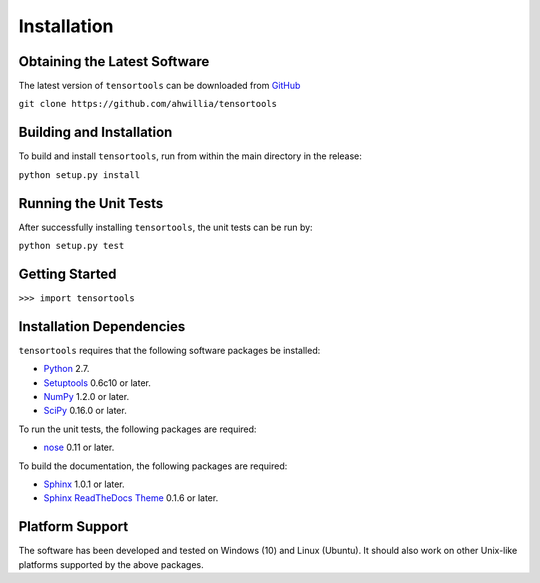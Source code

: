 .. -*- rst -*-

Installation
============

Obtaining the Latest Software
-----------------------------
The latest version of ``tensortools`` can be downloaded 
from `GitHub <https://github.com/ahwillia/tensortools>`_

``git clone https://github.com/ahwillia/tensortools``

Building and Installation
-------------------------
To build and install ``tensortools``, run from within the main directory in the release:

``python setup.py install``


Running the Unit Tests
----------------------
After successfully installing ``tensortools``, the unit tests can be run by:

``python setup.py test``

Getting Started
---------------

``>>> import tensortools``

Installation Dependencies
-------------------------
``tensortools`` requires that the following software packages be installed:

* `Python <http://www.python.org>`_ 2.7.
* `Setuptools <http://pythonhosted.org/setuptools>`_ 0.6c10 or later.
* `NumPy <http://www.numpy.org>`_ 1.2.0 or later.
* `SciPy <http://www.scipy.org/>`_ 0.16.0 or later.

To run the unit tests, the following packages are required:

* `nose <http://code.google.com/p/python-nose/>`_ 0.11 or later.

To build the documentation, the following packages are required:

* `Sphinx <http://sphinx.pocoo.org>`_ 1.0.1 or later.
* `Sphinx ReadTheDocs Theme
  <https://github.com/snide/sphinx_rtd_theme>`_ 0.1.6 or later.

Platform Support
----------------
The software has been developed and tested on Windows (10) and Linux (Ubuntu). 
It should also work on other Unix-like platforms supported by the above packages.




